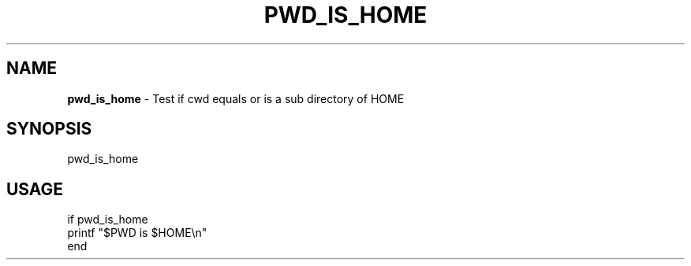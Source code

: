 .\" generated with Ronn/v0.7.3
.\" http://github.com/rtomayko/ronn/tree/0.7.3
.
.TH "PWD_IS_HOME" "1" "March 2016" "" "pwd_is_home"
.
.SH "NAME"
\fBpwd_is_home\fR \- Test if cwd equals or is a sub directory of HOME
.
.SH "SYNOPSIS"
pwd_is_home
.
.br
.
.SH "USAGE"
.
.nf

if pwd_is_home
    printf "$PWD is $HOME\en"
end
.
.fi

